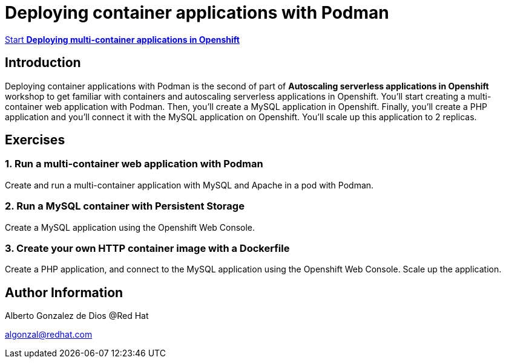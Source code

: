 # Deploying container applications with Podman

https://albertogd.github.io/rh-upm-multicontainer/rh-upm-multicontainer/index.html[Start **Deploying multi-container applications in Openshift**]

## Introduction
Deploying container applications with Podman is the second of part of **Autoscaling serverless applications in Openshift** workshop to get familiar with containers and autoscaling serverless applications in Openshift. You'll start creating a multi-container web application with Podman. Then, you'll create a MySQL application in Openshift. Finally, you'll create a PHP application and you'll connect it with the MySQL application on Openshift. You'll scale up this application to 2 replicas.

## Exercises

### 1.  Run a multi-container web application with Podman

Create and run a multi-container application with MySQL and Apache in a pod with Podman.

### 2. Run a MySQL container with Persistent Storage

Create a MySQL application using the Openshift Web Console.


### 3. Create your own HTTP container image with a Dockerfile

Create a PHP application, and connect to the MySQL application using the Openshift Web Console. Scale up the application.

## Author Information

Alberto Gonzalez de Dios @Red Hat

algonzal@redhat.com